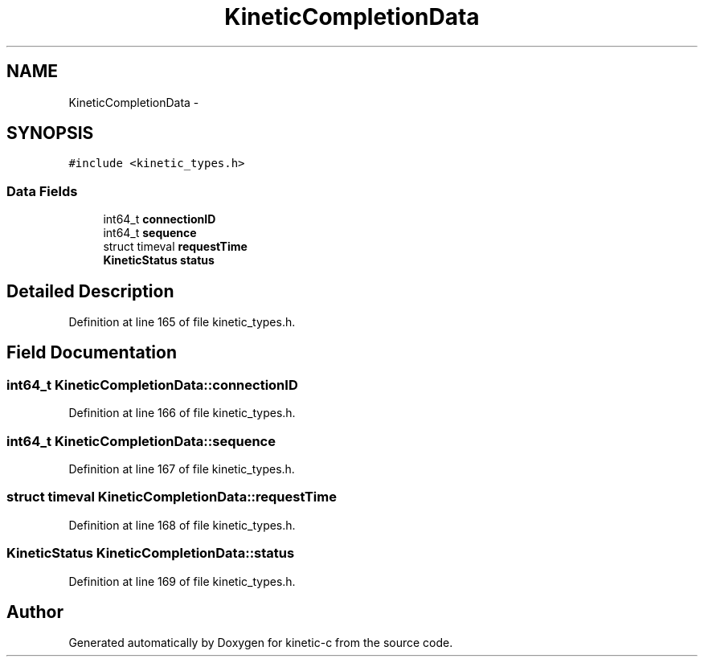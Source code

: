 .TH "KineticCompletionData" 3 "Thu Nov 13 2014" "Version v0.8.1-beta" "kinetic-c" \" -*- nroff -*-
.ad l
.nh
.SH NAME
KineticCompletionData \- 
.SH SYNOPSIS
.br
.PP
.PP
\fC#include <kinetic_types\&.h>\fP
.SS "Data Fields"

.in +1c
.ti -1c
.RI "int64_t \fBconnectionID\fP"
.br
.ti -1c
.RI "int64_t \fBsequence\fP"
.br
.ti -1c
.RI "struct timeval \fBrequestTime\fP"
.br
.ti -1c
.RI "\fBKineticStatus\fP \fBstatus\fP"
.br
.in -1c
.SH "Detailed Description"
.PP 
Definition at line 165 of file kinetic_types\&.h\&.
.SH "Field Documentation"
.PP 
.SS "int64_t KineticCompletionData::connectionID"

.PP
Definition at line 166 of file kinetic_types\&.h\&.
.SS "int64_t KineticCompletionData::sequence"

.PP
Definition at line 167 of file kinetic_types\&.h\&.
.SS "struct timeval KineticCompletionData::requestTime"

.PP
Definition at line 168 of file kinetic_types\&.h\&.
.SS "\fBKineticStatus\fP KineticCompletionData::status"

.PP
Definition at line 169 of file kinetic_types\&.h\&.

.SH "Author"
.PP 
Generated automatically by Doxygen for kinetic-c from the source code\&.
